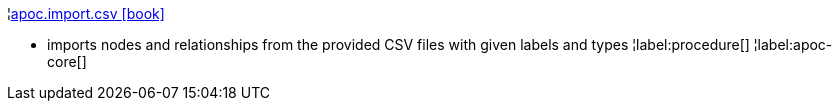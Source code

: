 ¦xref::overview/apoc.import/apoc.import.csv.adoc[apoc.import.csv icon:book[]] +

 - imports nodes and relationships from the provided CSV files with given labels and types
¦label:procedure[]
¦label:apoc-core[]
